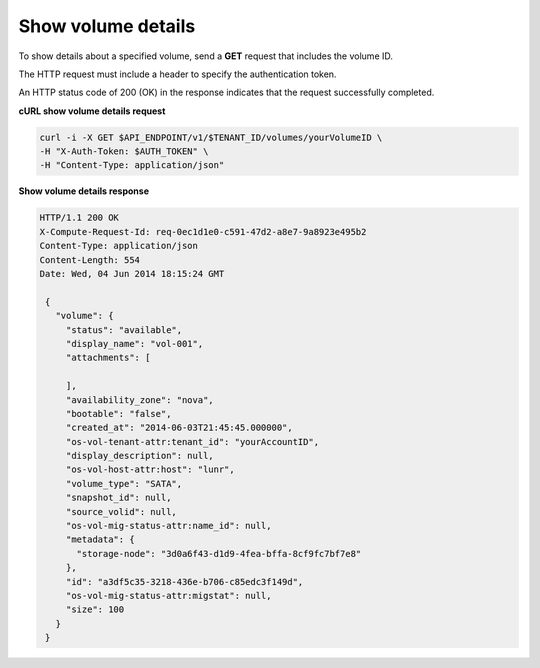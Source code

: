.. _gsg-show-volume-details:

Show volume details
~~~~~~~~~~~~~~~~~~~~~~~~~~~~~~~~~~~~~~~~

To show details about a specified volume, send a **GET** request that
includes the volume ID.

The HTTP request must include a header to specify the authentication
token.


An HTTP status code of 200 (OK) in the response indicates that the
request successfully completed.

 
**cURL show volume details request**

.. code:: bash 

   curl -i -X GET $API_ENDPOINT/v1/$TENANT_ID/volumes/yourVolumeID \
   -H "X-Auth-Token: $AUTH_TOKEN" \
   -H "Content-Type: application/json" 

**Show volume details response**

.. code:: json 

   HTTP/1.1 200 OK
   X-Compute-Request-Id: req-0ec1d1e0-c591-47d2-a8e7-9a8923e495b2
   Content-Type: application/json
   Content-Length: 554
   Date: Wed, 04 Jun 2014 18:15:24 GMT

    {
      "volume": {
        "status": "available",
        "display_name": "vol-001",
        "attachments": [
          
        ],
        "availability_zone": "nova",
        "bootable": "false",
        "created_at": "2014-06-03T21:45:45.000000",
        "os-vol-tenant-attr:tenant_id": "yourAccountID",
        "display_description": null,
        "os-vol-host-attr:host": "lunr",
        "volume_type": "SATA",
        "snapshot_id": null,
        "source_volid": null,
        "os-vol-mig-status-attr:name_id": null,
        "metadata": {
          "storage-node": "3d0a6f43-d1d9-4fea-bffa-8cf9fc7bf7e8"
        },
        "id": "a3df5c35-3218-436e-b706-c85edc3f149d",
        "os-vol-mig-status-attr:migstat": null,
        "size": 100
      }
    } 
